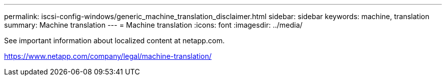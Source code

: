 ---
permalink: iscsi-config-windows/generic_machine_translation_disclaimer.html
sidebar: sidebar
keywords: machine, translation
summary: Machine translation
---
= Machine translation
:icons: font
:imagesdir: ../media/

See important information about localized content at netapp.com.

https://www.netapp.com/company/legal/machine-translation/
